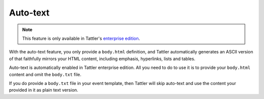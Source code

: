 Auto-text
=========

.. note:: This feature is only available in Tattler's `enterprise edition <https://tattler.dev#enterprise>`_.
    
With the auto-text feature, you only provide a ``body.html`` definition,
and Tattler automatically generates an ASCII version of that faithfully
mirrors your HTML content, including emphasis, hyperlinks, lists and tables.

Auto-text is automatically enabled in Tattler enterprise edition. All you
need to do to use it is to provide your ``body.html`` content and omit the
``body.txt`` file.

If you do provide a ``body.txt`` file in your event template, then Tattler
will skip auto-text and use the content your provided in it as plain text version.
